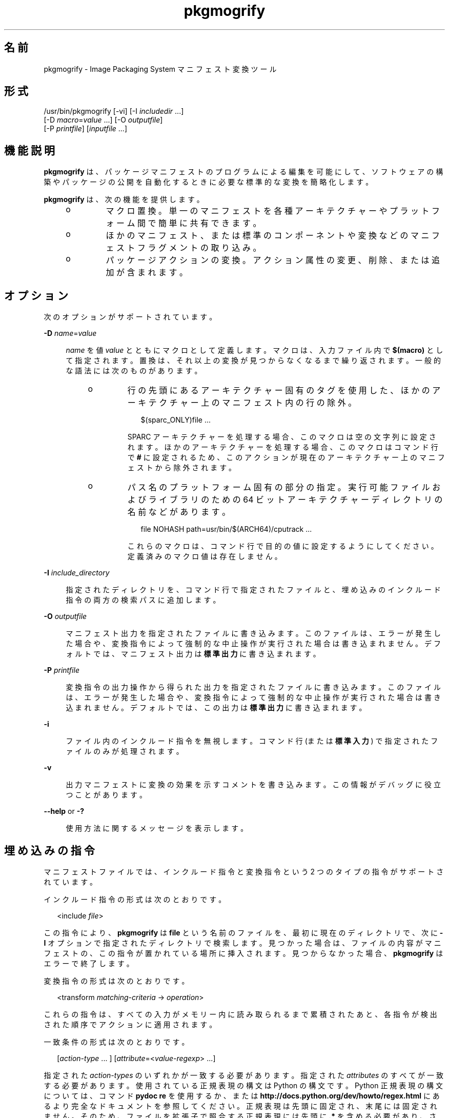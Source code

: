 '\" te
.\" Copyright (c) 2007, 2011, Oracle and/or its affiliates. All rights reserved.
.TH pkgmogrify 1 "2011 年 7 月 28 日" "SunOS 5.11" "ユーザーコマンド"
.SH 名前
pkgmogrify \- Image Packaging System マニフェスト変換ツール
.SH 形式
.LP
.nf
/usr/bin/pkgmogrify [-vi] [-I \fIincludedir\fR ...]
    [-D \fImacro\fR=\fIvalue\fR ...] [-O \fIoutputfile\fR]
    [-P \fIprintfile\fR] [\fIinputfile\fR ...]
.fi

.SH 機能説明
.sp
.LP
\fBpkgmogrify\fR は、パッケージマニフェストのプログラムによる編集を可能にして、ソフトウェアの構築やパッケージの公開を自動化するときに必要な標準的な変換を簡略化します。
.sp
.LP
\fBpkgmogrify\fR は、次の機能を提供します。
.RS +4
.TP
.ie t \(bu
.el o
マクロ置換。単一のマニフェストを各種アーキテクチャーやプラットフォーム間で簡単に共有できます。
.RE
.RS +4
.TP
.ie t \(bu
.el o
ほかのマニフェスト、または標準のコンポーネントや変換などのマニフェストフラグメントの取り込み。
.RE
.RS +4
.TP
.ie t \(bu
.el o
パッケージアクションの変換。アクション属性の変更、削除、または追加が含まれます。
.RE
.SH オプション
.sp
.LP
次のオプションがサポートされています。
.sp
.ne 2
.mk
.na
\fB\fB-D\fR \fIname\fR=\fIvalue\fR\fR
.ad
.sp .6
.RS 4n
\fIname\fR を値 \fIvalue\fR とともにマクロとして定義します。マクロは、入力ファイル内で \fB$(macro)\fR として指定されます。置換は、それ以上の変換が見つからなくなるまで繰り返されます。一般的な語法には次のものがあります。
.RS +4
.TP
.ie t \(bu
.el o
行の先頭にあるアーキテクチャー固有のタグを使用した、ほかのアーキテクチャー上のマニフェスト内の行の除外。
.sp
.in +2
.nf
$(sparc_ONLY)file ...
.fi
.in -2

SPARC アーキテクチャーを処理する場合、このマクロは空の文字列に設定されます。ほかのアーキテクチャーを処理する場合、このマクロはコマンド行で \fB#\fR に設定されるため、このアクションが現在のアーキテクチャー上のマニフェストから除外されます。
.RE
.RS +4
.TP
.ie t \(bu
.el o
パス名のプラットフォーム固有の部分の指定。実行可能ファイルおよびライブラリのための 64 ビットアーキテクチャーディレクトリの名前などがあります。
.sp
.in +2
.nf
file NOHASH path=usr/bin/$(ARCH64)/cputrack ...
.fi
.in -2

これらのマクロは、コマンド行で目的の値に設定するようにしてください。定義済みのマクロ値は存在しません。
.RE
.RE

.sp
.ne 2
.mk
.na
\fB\fB-I\fR \fIinclude_directory\fR\fR
.ad
.sp .6
.RS 4n
指定されたディレクトリを、コマンド行で指定されたファイルと、埋め込みのインクルード指令の両方の検索パスに追加します。
.RE

.sp
.ne 2
.mk
.na
\fB\fB-O\fR \fIoutputfile\fR\fR
.ad
.sp .6
.RS 4n
マニフェスト出力を指定されたファイルに書き込みます。このファイルは、エラーが発生した場合や、変換指令によって強制的な中止操作が実行された場合は書き込まれません。デフォルトでは、マニフェスト出力は\fB標準出力\fRに書き込まれます。
.RE

.sp
.ne 2
.mk
.na
\fB\fB-P\fR \fIprintfile\fR\fR
.ad
.sp .6
.RS 4n
変換指令の出力操作から得られた出力を指定されたファイルに書き込みます。このファイルは、エラーが発生した場合や、変換指令によって強制的な中止操作が実行された場合は書き込まれません。デフォルトでは、この出力は\fB標準出力\fRに書き込まれます。
.RE

.sp
.ne 2
.mk
.na
\fB\fB-i\fR\fR
.ad
.sp .6
.RS 4n
ファイル内のインクルード指令を無視します。コマンド行 (または\fB標準入力\fR) で指定されたファイルのみが処理されます。
.RE

.sp
.ne 2
.mk
.na
\fB\fB-v\fR\fR
.ad
.sp .6
.RS 4n
出力マニフェストに変換の効果を示すコメントを書き込みます。この情報がデバッグに役立つことがあります。
.RE

.sp
.ne 2
.mk
.na
\fB\fB--help\fR or \fB-?\fR\fR
.ad
.sp .6
.RS 4n
使用方法に関するメッセージを表示します。
.RE

.SH 埋め込みの指令
.sp
.LP
マニフェストファイルでは、インクルード指令と変換指令という 2 つのタイプの指令がサポートされています。
.sp
.LP
インクルード指令の形式は次のとおりです。
.sp
.in +2
.nf
<include \fIfile\fR>
.fi
.in -2

.sp
.LP
この指令により、\fBpkgmogrify\fR は \fBfile\fR という名前のファイルを、最初に現在のディレクトリで、次に \fB-I\fR オプションで指定されたディレクトリで検索します。見つかった場合は、ファイルの内容がマニフェストの、この指令が置かれている場所に挿入されます。見つからなかった場合、\fBpkgmogrify\fR はエラーで終了します。
.sp
.LP
変換指令の形式は次のとおりです。
.sp
.in +2
.nf
<transform \fImatching-criteria\fR -> \fIoperation\fR>
.fi
.in -2

.sp
.LP
これらの指令は、すべての入力がメモリー内に読み取られるまで累積されたあと、各指令が検出された順序でアクションに適用されます。
.sp
.LP
一致条件の形式は次のとおりです。
.sp
.in +2
.nf
[\fIaction-type\fR ... ] [\fIattribute\fR=<\fIvalue-regexp\fR> ...]
.fi
.in -2

.sp
.LP
指定された \fIaction-types\fR のいずれかが一致する必要があります。指定された \fIattributes\fR のすべてが一致する必要があります。使用されている正規表現の構文は Python の構文です。Python 正規表現の構文については、コマンド \fBpydoc re\fR を使用するか、または \fBhttp://docs.python.org/dev/howto/regex.html\fR にあるより完全なドキュメントを参照してください。正規表現は先頭に固定され、末尾には固定されません。そのため、ファイルを拡張子で照合する正規表現には先頭に \fB\&.*\fR を含める必要があり、さらに末尾には \fB$\fR を含めるようにしてください。
.sp
.LP
複数の条件をスペースで区切って指定できます。
.sp
.LP
次の操作が使用できます。
.sp
.ne 2
.mk
.na
\fB\fBadd\fR\fR
.ad
.RS 11n
.rt  
属性に値を追加します。この操作は 2 つの引数を取ります。最初の引数は属性の名前であり、2 番目の引数は値です。
.RE

.sp
.ne 2
.mk
.na
\fB\fBdefault\fR\fR
.ad
.RS 11n
.rt  
属性の値がまだ存在しない場合は、その値を設定します。この操作は \fBadd\fR 操作と同じく 2 つの引数を取ります。
.RE

.sp
.ne 2
.mk
.na
\fB\fBdelete\fR\fR
.ad
.RS 11n
.rt  
属性値を削除します。この操作は 2 つの引数を取ります。最初の引数は属性の名前です。2 番目の引数は、削除される属性値を照合するための正規表現です。アクションを照合するために使用される正規表現とは異なり、この表現は固定されません。
.RE

.sp
.ne 2
.mk
.na
\fB\fBdrop\fR\fR
.ad
.RS 11n
.rt  
このアクションを破棄します。
.RE

.sp
.ne 2
.mk
.na
\fB\fBedit\fR\fR
.ad
.RS 11n
.rt  
アクションの属性を変更します。この操作には 3 つの引数を指定します。最初の引数は属性の名前であり、2 番目の引数は属性値を照合するための正規表現です。3 番目の引数は、正規表現で一致した値の部分に置き換えられる置換文字列です。アクションを照合するために使用される正規表現とは異なり、この表現は固定されません。正規表現でグループが定義されている場合は、置換文字列内で通常の正規表現の後方参照 (形式は \fB\e1\fR、\fB\e2\fR など) を使用できます。
.RE

.sp
.ne 2
.mk
.na
\fB\fBemit\fR\fR
.ad
.RS 11n
.rt  
マニフェスト出力ストリームに行を出力します。これは、有効なアクション文字列、空 (空行が生成されます)、またはコメント (\fB#\fR のあとに任意のテキストが続きます) である必要があります。
.RE

.sp
.ne 2
.mk
.na
\fB\fBexit\fR\fR
.ad
.RS 11n
.rt  
マニフェスト処理を終了します。マニフェストは出力されず、\fBprint\fR 操作は適用されません。引数が 1 つ指定されている場合、その引数は整数である必要があり、終了コードとして使用されます。デフォルト値は 0 です。引数が 2 つ指定されている場合、最初の引数は終了コードであり、2 番目の引数は\fB標準エラー出力\fRに出力されるメッセージです。
.RE

.sp
.ne 2
.mk
.na
\fB\fBprint\fR\fR
.ad
.RS 11n
.rt  
\fB-P\fR で指定された出力ファイルにメッセージを出力します。
.RE

.sp
.ne 2
.mk
.na
\fB\fBset\fR\fR
.ad
.RS 11n
.rt  
属性の値を設定します。この操作は \fBadd\fR 操作と同じく 2 つの引数を取ります。
.RE

.sp
.LP
\fBdelete\fR と \fBdrop\fR を除くすべての操作は、出力ストリームにその内容が出力される (省略可能である可能性がある) 引数を取ります。これらの文字列には、3 種類の特殊なトークンを含めることができます。これらのトークンにより、各アクションの固定された変換に基づかない情報を出力に含めることが可能になります。
.sp
.LP
最初の種類の置換を使用すると、パーセント記号に続けて属性の名前を丸括弧に入れて指定することによって、操作で現在のアクションの属性の値を参照できます。たとえば、\fB%(alias)\fR は、アクションの \fBalias\fR 属性の値を参照します。
.sp
.LP
いくつかの合成属性が存在します。次の 2 つは \fBpkgmogrify\fR に固有です
.RS +4
.TP
.ie t \(bu
.el o
\fBpkg.manifest.filename\fR は、アクションが見つかったファイルの名前を参照します。
.RE
.RS +4
.TP
.ie t \(bu
.el o
\fBpkg.manifest.lineno\fR は、アクションが見つかった行を参照します。
.RE
.sp
.LP
次の 3 つの合成属性は、\fBpkg\fR(1) で使用されるものに似ています。
.RS +4
.TP
.ie t \(bu
.el o
\fBaction.hash\fR は、アクションにペイロードが含まれている場合、そのアクションのハッシュ値を参照します。ペイロードを含むアクションの場合、\fBset\fR 操作は、\fBaction.hash\fR 属性を操作することによってアクションのハッシュを変更できます。
.RE
.RS +4
.TP
.ie t \(bu
.el o
\fBaction.key\fR は、キー属性の値を参照します。
.RE
.RS +4
.TP
.ie t \(bu
.el o
\fBaction.name\fR は、アクションタイプの名前を参照します。
.RE
.sp
.LP
値を要求された属性が存在しない場合、\fBpkgmogrify\fR はエラーで終了します。エラーで終了することを回避するには、属性名のあとに \fB;notfound=\fR と、属性値の代わりに置換する値を指定します。たとえば、\fB%(alias;notfound='no alias')\fR は、属性 \fBalias\fR の値が存在する場合はその値を出力し、それ以外の場合は \fBno alias\fR を出力します。
.sp
.LP
値を要求された属性が複数値の場合は、各値がスペースで区切られて出力されます。\fBnotfound\fR トークンと同様に、トークン \fBprefix\fR、\fBsuffix\fR、および \fBsep\fR を使用してこの動作を変更できます。\fBprefix\fR で指定された文字列は各値の先頭に追加され、\fBsuffix\fR で指定された文字列は各値の末尾に追加され、\fBsep\fR はある値の接尾辞とその次の値の接頭辞の間に配置されます。
.sp
.LP
アクション属性と同様に、\fBpkgmogrify\fR 指令では \fB%{pkg.fmri}\fR のように、丸括弧の代わりに中括弧を使用してパッケージ属性を参照できます。変換指令が適用される時点で、この属性は \fBset\fR アクションで定義されている必要があります。そうしないと、この属性は上で説明した \fBnotfound\fR として扱われます。処理が、パッケージを記述しているマニフェストファイルの最後に達すると、属性は次のパッケージのためにクリアーされます。
.sp
.LP
これは、パッケージ属性をアクション属性であるかのように参照するためだけでなく、これらの属性を照合したり、一時的に変更したりするためにも有効です。したがって、これらの状況では、合成アクション名 \fBpkg\fR を (\fBpkgmogrify\fR のコンテキストでのみ) 使用できます。
.sp
.LP
\fBpkgmogrify\fR がコマンド行で指定されたマニフェストの読み取りを完了し、そのマニフェストで \fBpkg.fmri\fR パッケージ属性が定義されている場合、\fBpkgmogrify\fR はこの合成アクション \fBpkg\fR を作成します。属性はパッケージの属性になります。その後、\fB<transform>\fR 指令は、ほかのアクションタイプと同様に、このアクションに照合できます。
.sp
.LP
\fBpkg\fR アクションに対する操作は、メモリー内でのみ実行されるために、出力されたマニフェストに直接影響を与えないという点で特殊です。たとえば、\fBadd\fR、\fBdefault\fR、または \fBset\fR 操作を使用して \fBpkg\fR アクションに属性を設定しようとしても、照合するほかの \fB<transform>\fR 指令では使用可能であるにもかかわらず、\fBset\fR アクションがマニフェストに追加されません。\fBpkg\fR アクションに対して \fBemit\fR を実行しようとすると、エラーが発生します。パッケージ属性を追加するには、代わりに \fBset\fR アクションに対して \fBemit\fR を実行します。
.sp
.LP
3 番目の種類の置換は後方参照です。この置換は \fBedit\fR 操作で使用可能なものとは異なり、\fB->\fR の左側にある変換一致に列挙されているグループへの参照です。これらは、一致条件にある順序で、\fB%<1>\fR、\fB%<2>\fR などによって指定されます。
.sp
.LP
処理の順序は次のとおりです。
.RS +4
.TP
1.
入力ファイルから行が読み取られます。
.RE
.RS +4
.TP
2.
マクロが適用されます。
.RE
.RS +4
.TP
3.
\fB<include ...>\fR および \fB<transform>\fR 指令が処理されることにより、追加のファイルが検出され、読み取られます。
.RE
.RS +4
.TP
4.
すべての入力が累積されたあと、入力内の各行がアクションに変換され、すべての変換が適用されます。
.RE
.RS +4
.TP
5.
処理が正常に完了すると、出力が書き込まれます。
.RE
.SH 使用例
.LP
\fB例 1 \fRSMF マニフェストにタグを追加する
.sp
.LP
サービス管理機能 (SMF) マニフェストにタグを追加して、パッケージがライブシステムにインストールされたときにこれらのマニフェストがインポートされるようにします。

.sp
.in +2
.nf
<transform file path=(var|lib)/svc/manifest/.*\e.xml -> \e
    add restart_fmri svc:/system/manifest-import:default>
.fi
.in -2

.LP
\fB例 2 \fRファイルを移動する
.sp
.LP
ファイルを \fBusr/sfw/bin\fR から \fBusr/bin\fR に移動します。

.sp
.in +2
.nf
<transform file -> edit path usr/sfw/bin usr/bin>
.fi
.in -2

.LP
\fB例 3 \fRリブートの必要性を指定する
.sp
.LP
\fBreboot-needed\fR タグを、\fB/kernel\fR の下にある、\fB\&.conf\fR ファイル以外のファイルに追加します。この例では、入力ファイルに存在する順序で各アクションに変換が適用されることを利用しています。

.sp
.in +2
.nf
<transform file path=kernel/.* -> set reboot-needed true>
<transform file path=kernel/.*\e.conf -> delete reboot-needed .*>
.fi
.in -2

.sp
.LP
これはまた、正規表現を使用した 1 つの変換規則でも実行できます。

.LP
\fB例 4 \fRFMRI 属性を依存アクションに変換する
.sp
.LP
パッケージ属性 \fBpkg.fmri\fR を incorporation の一部になるように \fBdepend\fR アクションに変換します。

.sp
.in +2
.nf
<transform set name=pkg.fmri -> \e
    emit depend type=incorporate fmri=%(value)>
<transform set name=pkg.fmri -> drop>
.fi
.in -2

.LP
\fB例 5 \fRバグ番号のリストを出力する
.sp
.LP
引用符で囲まれた、接頭辞付きのバグ番号のコンマ区切りリストを出力します。

.sp
.in +2
.nf
set name=bugs value=12345 value=54321 value=13579 value=97531
<transform set name=bugs -> \e
    print %(value;sep=",";prefix="bug='";suffix="'")>
.fi
.in -2

.LP
\fB例 6 \fR欠落した属性を許可する
.sp
.LP
属性がない場合でも、安全にメッセージを出力します。

.sp
.in +2
.nf
<transform driver -> print Found aliases: %(alias;notfound=<none>)>
.fi
.in -2

.LP
\fB例 7 \fRデフォルト値を設定する
.sp
.LP
所有者、グループ、およびアクセス権のデフォルト値を設定します。

.sp
.in +2
.nf
<transform file dir -> default owner root>
<transform file dir -> default group bin>
<transform file -> default mode 0444>
<transform dir -> default mode 0755>
.fi
.in -2

.LP
\fB例 8 \fR廃止としてマークされていないパッケージに依存関係を追加する
.sp
.LP
廃止としてマークされていないすべてのパッケージについて、そのパッケージを提供する統合のための incorporation への依存関係を追加します。この一連の変換は、マニフェストが読み取られたあとに実行される必要があります。そうしないと、依存関係が常に出力されます。\fBpkg\fR アクションの変更には永続的な効果がないため、\fBpkg.obsolete=false\fR に一致する属性をクリーンアップする必要はありません。

.sp
.in +2
.nf
<transform pkg -> default pkg.obsolete false>
<transform pkg pkg.obsolete=false -> emit depend \e
    fmri=consolidation/$(CONS)/$(CONS)-incorporation type=require>
.fi
.in -2

.LP
\fB例 9 \fRエラーが検出された場合は終了してメッセージを出力する
.sp
.LP
廃止された属性がマニフェスト内に検出された場合は、エラーメッセージを出力します。

.sp
.in +2
.nf
<transform file dir link hardlink opensolaris.zone=.* -> \e
    exit 1 The opensolaris.zone attribute is obsolete.>
.fi
.in -2

.LP
\fB例 10 \fR適切なロケールファセットを設定する
.sp
.LP
対象のパス名に適したロケールファセットを設定します。

.sp
.in +2
.nf
<transform dir file link hardlink path=.*/locale/([^/]+).* -> \e
    default facet.locale.%<1> true>
.fi
.in -2

.SH 終了ステータス
.sp
.LP
次の終了値が返されます。
.sp
.ne 2
.mk
.na
\fB\fB0\fR\fR
.ad
.RS 6n
.rt  
すべてが動作しました。
.RE

.sp
.ne 2
.mk
.na
\fB\fB1\fR\fR
.ad
.RS 6n
.rt  
予期しない不具合が発生しました。
.RE

.sp
.ne 2
.mk
.na
\fB\fB2\fR \fR
.ad
.RS 6n
.rt  
無効なコマンド行オプションが指定されました。
.RE

.sp
.ne 2
.mk
.na
\fB\fB99\fR\fR
.ad
.RS 6n
.rt  
予期しない処理エラー。
.RE

.SH 属性
.sp
.LP
次の属性については \fBattributes\fR(5) のマニュアルページを参照してください。
.sp

.sp
.TS
tab() box;
cw(2.75i) |cw(2.75i) 
lw(2.75i) |lw(2.75i) 
.
属性タイプ属性値
_
使用条件\fBpackage/pkg\fR
_
インタフェースの安定性不確実
.TE

.SH 関連項目
.sp
.LP
\fBpkg\fR(1), \fBpkg\fR(5)
.sp
.LP
\fBhttp://hub.opensolaris.org/bin/view/Project+pkg/\fR

